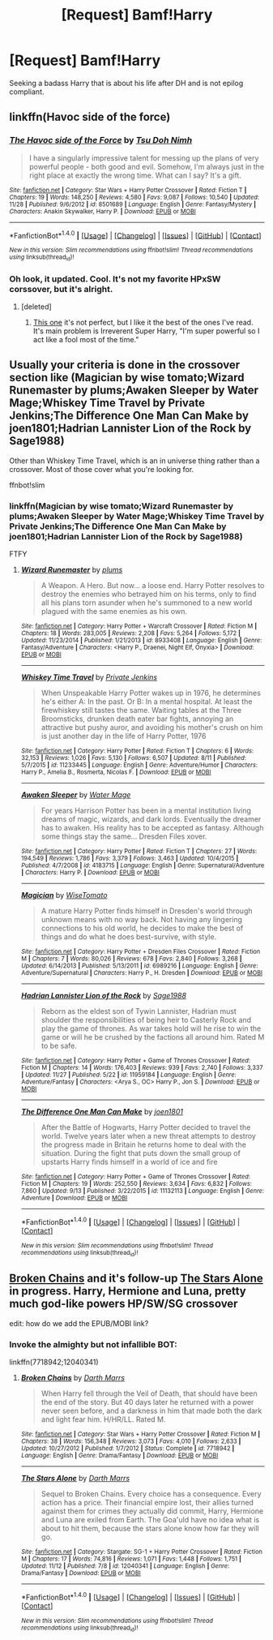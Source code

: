 #+TITLE: [Request] Bamf!Harry

* [Request] Bamf!Harry
:PROPERTIES:
:Author: omikel
:Score: 11
:DateUnix: 1480502248.0
:DateShort: 2016-Nov-30
:FlairText: Request
:END:
Seeking a badass Harry that is about his life after DH and is not epilog compliant.


** linkffn(Havoc side of the force)
:PROPERTIES:
:Author: Pete91888
:Score: 4
:DateUnix: 1480514951.0
:DateShort: 2016-Nov-30
:END:

*** [[http://www.fanfiction.net/s/8501689/1/][*/The Havoc side of the Force/*]] by [[https://www.fanfiction.net/u/3484707/Tsu-Doh-Nimh][/Tsu Doh Nimh/]]

#+begin_quote
  I have a singularly impressive talent for messing up the plans of very powerful people - both good and evil. Somehow, I'm always just in the right place at exactly the wrong time. What can I say? It's a gift.
#+end_quote

^{/Site/: [[http://www.fanfiction.net/][fanfiction.net]] *|* /Category/: Star Wars + Harry Potter Crossover *|* /Rated/: Fiction T *|* /Chapters/: 19 *|* /Words/: 148,250 *|* /Reviews/: 4,580 *|* /Favs/: 9,087 *|* /Follows/: 10,540 *|* /Updated/: 11/28 *|* /Published/: 9/6/2012 *|* /id/: 8501689 *|* /Language/: English *|* /Genre/: Fantasy/Mystery *|* /Characters/: Anakin Skywalker, Harry P. *|* /Download/: [[http://www.ff2ebook.com/old/ffn-bot/index.php?id=8501689&source=ff&filetype=epub][EPUB]] or [[http://www.ff2ebook.com/old/ffn-bot/index.php?id=8501689&source=ff&filetype=mobi][MOBI]]}

--------------

*FanfictionBot*^{1.4.0} *|* [[[https://github.com/tusing/reddit-ffn-bot/wiki/Usage][Usage]]] | [[[https://github.com/tusing/reddit-ffn-bot/wiki/Changelog][Changelog]]] | [[[https://github.com/tusing/reddit-ffn-bot/issues/][Issues]]] | [[[https://github.com/tusing/reddit-ffn-bot/][GitHub]]] | [[[https://www.reddit.com/message/compose?to=tusing][Contact]]]

^{/New in this version: Slim recommendations using/ ffnbot!slim! /Thread recommendations using/ linksub(thread_id)!}
:PROPERTIES:
:Author: FanfictionBot
:Score: 1
:DateUnix: 1480514966.0
:DateShort: 2016-Nov-30
:END:


*** Oh look, it updated. Cool. It's not my favorite HPxSW corssover, but it's alright.
:PROPERTIES:
:Author: LocalMadman
:Score: 1
:DateUnix: 1480522296.0
:DateShort: 2016-Nov-30
:END:

**** [deleted]
:PROPERTIES:
:Score: 1
:DateUnix: 1480622593.0
:DateShort: 2016-Dec-01
:END:

***** [[https://www.fanfiction.net/s/11157943/14/I-Still-Haven-t-Found-What-I-m-Looking-For][This one]] it's not perfect, but I like it the best of the ones I've read. It's main problem is Irreverent Super Harry, "I'm super powerful so I act like a fool most of the time."
:PROPERTIES:
:Author: LocalMadman
:Score: 1
:DateUnix: 1480626076.0
:DateShort: 2016-Dec-02
:END:


** Usually your criteria is done in the crossover section like (Magician by wise tomato;Wizard Runemaster by plums;Awaken Sleeper by Water Mage;Whiskey Time Travel by Private Jenkins;The Difference One Man Can Make by joen1801;Hadrian Lannister Lion of the Rock by Sage1988)

Other than Whiskey Time Travel, which is an in universe thing rather than a crossover. Most of those cover what you're looking for.

ffnbot!slim
:PROPERTIES:
:Author: firingmahlazors
:Score: 1
:DateUnix: 1480550586.0
:DateShort: 2016-Dec-01
:END:

*** linkffn(Magician by wise tomato;Wizard Runemaster by plums;Awaken Sleeper by Water Mage;Whiskey Time Travel by Private Jenkins;The Difference One Man Can Make by joen1801;Hadrian Lannister Lion of the Rock by Sage1988)

FTFY
:PROPERTIES:
:Author: Freshenstein
:Score: 1
:DateUnix: 1480565334.0
:DateShort: 2016-Dec-01
:END:

**** [[http://www.fanfiction.net/s/8933408/1/][*/Wizard Runemaster/*]] by [[https://www.fanfiction.net/u/3136818/plums][/plums/]]

#+begin_quote
  A Weapon. A Hero. But now... a loose end. Harry Potter resolves to destroy the enemies who betrayed him on his terms, only to find all his plans torn asunder when he's summoned to a new world plagued with the same enemies as his own.
#+end_quote

^{/Site/: [[http://www.fanfiction.net/][fanfiction.net]] *|* /Category/: Harry Potter + Warcraft Crossover *|* /Rated/: Fiction M *|* /Chapters/: 18 *|* /Words/: 283,005 *|* /Reviews/: 2,208 *|* /Favs/: 5,264 *|* /Follows/: 5,172 *|* /Updated/: 11/23/2014 *|* /Published/: 1/21/2013 *|* /id/: 8933408 *|* /Language/: English *|* /Genre/: Fantasy/Adventure *|* /Characters/: <Harry P., Draenei, Night Elf, Onyxia> *|* /Download/: [[http://www.ff2ebook.com/old/ffn-bot/index.php?id=8933408&source=ff&filetype=epub][EPUB]] or [[http://www.ff2ebook.com/old/ffn-bot/index.php?id=8933408&source=ff&filetype=mobi][MOBI]]}

--------------

[[http://www.fanfiction.net/s/11233445/1/][*/Whiskey Time Travel/*]] by [[https://www.fanfiction.net/u/1556516/Private-Jenkins][/Private Jenkins/]]

#+begin_quote
  When Unspeakable Harry Potter wakes up in 1976, he determines he's either A: In the past. Or B: In a mental hospital. At least the firewhiskey still tastes the same. Waiting tables at the Three Broomsticks, drunken death eater bar fights, annoying an attractive but pushy auror, and avoiding his mother's crush on him is just another day in the life of Harry Potter, 1976
#+end_quote

^{/Site/: [[http://www.fanfiction.net/][fanfiction.net]] *|* /Category/: Harry Potter *|* /Rated/: Fiction T *|* /Chapters/: 6 *|* /Words/: 32,153 *|* /Reviews/: 1,026 *|* /Favs/: 5,130 *|* /Follows/: 6,507 *|* /Updated/: 8/11 *|* /Published/: 5/7/2015 *|* /id/: 11233445 *|* /Language/: English *|* /Genre/: Adventure/Humor *|* /Characters/: Harry P., Amelia B., Rosmerta, Nicolas F. *|* /Download/: [[http://www.ff2ebook.com/old/ffn-bot/index.php?id=11233445&source=ff&filetype=epub][EPUB]] or [[http://www.ff2ebook.com/old/ffn-bot/index.php?id=11233445&source=ff&filetype=mobi][MOBI]]}

--------------

[[http://www.fanfiction.net/s/4183715/1/][*/Awaken Sleeper/*]] by [[https://www.fanfiction.net/u/303105/Water-Mage][/Water Mage/]]

#+begin_quote
  For years Harrison Potter has been in a mental institution living dreams of magic, wizards, and dark lords. Eventually the dreamer has to awaken. His reality has to be accepted as fantasy. Although some things stay the same... Dresden Files xover.
#+end_quote

^{/Site/: [[http://www.fanfiction.net/][fanfiction.net]] *|* /Category/: Harry Potter *|* /Rated/: Fiction T *|* /Chapters/: 27 *|* /Words/: 194,549 *|* /Reviews/: 1,786 *|* /Favs/: 3,379 *|* /Follows/: 3,463 *|* /Updated/: 10/4/2015 *|* /Published/: 4/7/2008 *|* /id/: 4183715 *|* /Language/: English *|* /Genre/: Supernatural/Adventure *|* /Characters/: Harry P. *|* /Download/: [[http://www.ff2ebook.com/old/ffn-bot/index.php?id=4183715&source=ff&filetype=epub][EPUB]] or [[http://www.ff2ebook.com/old/ffn-bot/index.php?id=4183715&source=ff&filetype=mobi][MOBI]]}

--------------

[[http://www.fanfiction.net/s/6989216/1/][*/Magician/*]] by [[https://www.fanfiction.net/u/1862022/WiseTomato][/WiseTomato/]]

#+begin_quote
  A mature Harry Potter finds himself in Dresden's world through unknown means with no way back. Not having any lingering connections to his old world, he decides to make the best of things and do what he does best-survive, with style.
#+end_quote

^{/Site/: [[http://www.fanfiction.net/][fanfiction.net]] *|* /Category/: Harry Potter + Dresden Files Crossover *|* /Rated/: Fiction M *|* /Chapters/: 7 *|* /Words/: 80,026 *|* /Reviews/: 678 *|* /Favs/: 2,840 *|* /Follows/: 3,268 *|* /Updated/: 6/14/2013 *|* /Published/: 5/13/2011 *|* /id/: 6989216 *|* /Language/: English *|* /Genre/: Adventure/Supernatural *|* /Characters/: Harry P., H. Dresden *|* /Download/: [[http://www.ff2ebook.com/old/ffn-bot/index.php?id=6989216&source=ff&filetype=epub][EPUB]] or [[http://www.ff2ebook.com/old/ffn-bot/index.php?id=6989216&source=ff&filetype=mobi][MOBI]]}

--------------

[[http://www.fanfiction.net/s/11959184/1/][*/Hadrian Lannister Lion of the Rock/*]] by [[https://www.fanfiction.net/u/1668784/Sage1988][/Sage1988/]]

#+begin_quote
  Reborn as the eldest son of Tywin Lannister, Hadrian must shoulder the responsibilities of being heir to Casterly Rock and play the game of thrones. As war takes hold will he rise to win the game or will he be crushed by the factions all around him. Rated M to be safe.
#+end_quote

^{/Site/: [[http://www.fanfiction.net/][fanfiction.net]] *|* /Category/: Harry Potter + Game of Thrones Crossover *|* /Rated/: Fiction M *|* /Chapters/: 14 *|* /Words/: 176,403 *|* /Reviews/: 939 *|* /Favs/: 2,740 *|* /Follows/: 3,337 *|* /Updated/: 11/27 *|* /Published/: 5/22 *|* /id/: 11959184 *|* /Language/: English *|* /Genre/: Adventure/Fantasy *|* /Characters/: <Arya S., OC> Harry P., Jon S. *|* /Download/: [[http://www.ff2ebook.com/old/ffn-bot/index.php?id=11959184&source=ff&filetype=epub][EPUB]] or [[http://www.ff2ebook.com/old/ffn-bot/index.php?id=11959184&source=ff&filetype=mobi][MOBI]]}

--------------

[[http://www.fanfiction.net/s/11132113/1/][*/The Difference One Man Can Make/*]] by [[https://www.fanfiction.net/u/6132825/joen1801][/joen1801/]]

#+begin_quote
  After the Battle of Hogwarts, Harry Potter decided to travel the world. Twelve years later when a new threat attempts to destroy the progress made in Britain he returns home to deal with the situation. During the fight that puts down the small group of upstarts Harry finds himself in a world of ice and fire
#+end_quote

^{/Site/: [[http://www.fanfiction.net/][fanfiction.net]] *|* /Category/: Harry Potter + Game of Thrones Crossover *|* /Rated/: Fiction M *|* /Chapters/: 19 *|* /Words/: 252,550 *|* /Reviews/: 3,634 *|* /Favs/: 6,832 *|* /Follows/: 7,860 *|* /Updated/: 9/13 *|* /Published/: 3/22/2015 *|* /id/: 11132113 *|* /Language/: English *|* /Genre/: Adventure *|* /Download/: [[http://www.ff2ebook.com/old/ffn-bot/index.php?id=11132113&source=ff&filetype=epub][EPUB]] or [[http://www.ff2ebook.com/old/ffn-bot/index.php?id=11132113&source=ff&filetype=mobi][MOBI]]}

--------------

*FanfictionBot*^{1.4.0} *|* [[[https://github.com/tusing/reddit-ffn-bot/wiki/Usage][Usage]]] | [[[https://github.com/tusing/reddit-ffn-bot/wiki/Changelog][Changelog]]] | [[[https://github.com/tusing/reddit-ffn-bot/issues/][Issues]]] | [[[https://github.com/tusing/reddit-ffn-bot/][GitHub]]] | [[[https://www.reddit.com/message/compose?to=tusing][Contact]]]

^{/New in this version: Slim recommendations using/ ffnbot!slim! /Thread recommendations using/ linksub(thread_id)!}
:PROPERTIES:
:Author: FanfictionBot
:Score: 1
:DateUnix: 1480565412.0
:DateShort: 2016-Dec-01
:END:


** [[https://www.fanfiction.net/s/7718942/1/Broken-Chains][Broken Chains]] and it's follow-up [[https://www.fanfiction.net/s/12040341/1/The-Stars-Alone][The Stars Alone]] in progress. Harry, Hermione and Luna, pretty much god-like powers HP/SW/SG crossover

edit: how do we add the EPUB/MOBI link?
:PROPERTIES:
:Author: 944tim
:Score: 1
:DateUnix: 1480556414.0
:DateShort: 2016-Dec-01
:END:

*** Invoke the almighty but not infallible BOT:

linkffn(7718942;12040341)
:PROPERTIES:
:Author: wordhammer
:Score: 1
:DateUnix: 1480562042.0
:DateShort: 2016-Dec-01
:END:

**** [[http://www.fanfiction.net/s/7718942/1/][*/Broken Chains/*]] by [[https://www.fanfiction.net/u/1229909/Darth-Marrs][/Darth Marrs/]]

#+begin_quote
  When Harry fell through the Veil of Death, that should have been the end of the story. But 40 days later he returned with a power never seen before, and a darkness in him that made both the dark and light fear him. H/HR/LL. Rated M.
#+end_quote

^{/Site/: [[http://www.fanfiction.net/][fanfiction.net]] *|* /Category/: Star Wars + Harry Potter Crossover *|* /Rated/: Fiction M *|* /Chapters/: 38 *|* /Words/: 156,348 *|* /Reviews/: 3,073 *|* /Favs/: 4,010 *|* /Follows/: 2,633 *|* /Updated/: 10/27/2012 *|* /Published/: 1/7/2012 *|* /Status/: Complete *|* /id/: 7718942 *|* /Language/: English *|* /Genre/: Drama/Fantasy *|* /Download/: [[http://www.ff2ebook.com/old/ffn-bot/index.php?id=7718942&source=ff&filetype=epub][EPUB]] or [[http://www.ff2ebook.com/old/ffn-bot/index.php?id=7718942&source=ff&filetype=mobi][MOBI]]}

--------------

[[http://www.fanfiction.net/s/12040341/1/][*/The Stars Alone/*]] by [[https://www.fanfiction.net/u/1229909/Darth-Marrs][/Darth Marrs/]]

#+begin_quote
  Sequel to Broken Chains. Every choice has a consequence. Every action has a price. Their financial empire lost, their allies turned against them for crimes they actually did commit, Harry, Hermione and Luna are exiled from Earth. The Goa'uld have no idea what is about to hit them, because the stars alone know how far they will go.
#+end_quote

^{/Site/: [[http://www.fanfiction.net/][fanfiction.net]] *|* /Category/: Stargate: SG-1 + Harry Potter Crossover *|* /Rated/: Fiction M *|* /Chapters/: 17 *|* /Words/: 74,816 *|* /Reviews/: 1,071 *|* /Favs/: 1,448 *|* /Follows/: 1,751 *|* /Updated/: 11/12 *|* /Published/: 7/8 *|* /id/: 12040341 *|* /Language/: English *|* /Genre/: Drama/Fantasy *|* /Download/: [[http://www.ff2ebook.com/old/ffn-bot/index.php?id=12040341&source=ff&filetype=epub][EPUB]] or [[http://www.ff2ebook.com/old/ffn-bot/index.php?id=12040341&source=ff&filetype=mobi][MOBI]]}

--------------

*FanfictionBot*^{1.4.0} *|* [[[https://github.com/tusing/reddit-ffn-bot/wiki/Usage][Usage]]] | [[[https://github.com/tusing/reddit-ffn-bot/wiki/Changelog][Changelog]]] | [[[https://github.com/tusing/reddit-ffn-bot/issues/][Issues]]] | [[[https://github.com/tusing/reddit-ffn-bot/][GitHub]]] | [[[https://www.reddit.com/message/compose?to=tusing][Contact]]]

^{/New in this version: Slim recommendations using/ ffnbot!slim! /Thread recommendations using/ linksub(thread_id)!}
:PROPERTIES:
:Author: FanfictionBot
:Score: 1
:DateUnix: 1480562057.0
:DateShort: 2016-Dec-01
:END:
